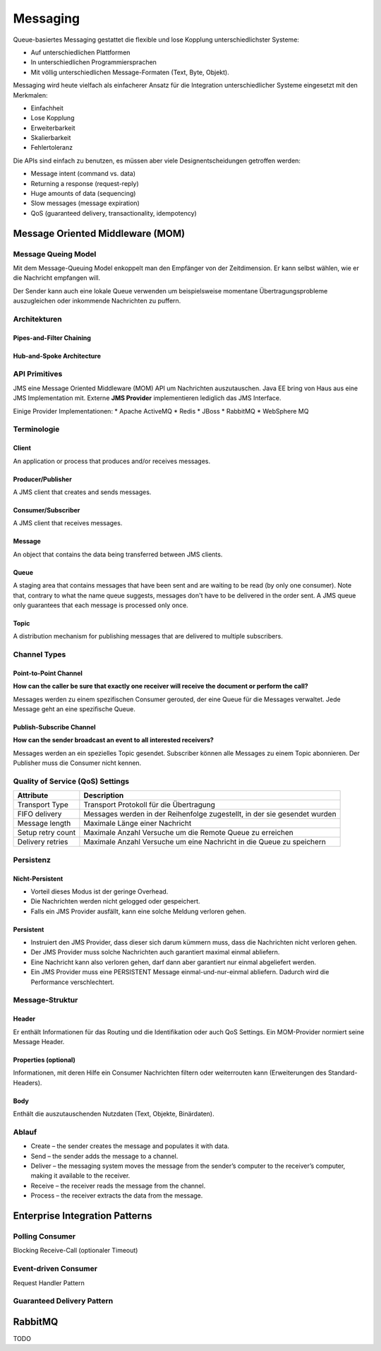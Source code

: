 *********
Messaging
*********

Queue-basiertes Messaging gestattet die flexible und lose Kopplung
unterschiedlichster Systeme:

* Auf unterschiedlichen Plattformen
* In unterschiedlichen Programmiersprachen
* Mit völlig unterschiedlichen Message-Formaten (Text, Byte, Objekt).

Messaging wird heute vielfach als einfacherer Ansatz für die Integration
unterschiedlicher Systeme eingesetzt mit den Merkmalen:

* Einfachheit
* Lose Kopplung
* Erweiterbarkeit
* Skalierbarkeit
* Fehlertoleranz

Die APIs sind einfach zu benutzen, es müssen aber viele
Designentscheidungen getroffen werden:

* Message intent (command vs. data)
* Returning a response (request-reply)
* Huge amounts of data (sequencing)
* Slow messages (message expiration)
* QoS (guaranteed delivery, transactionality, idempotency)

Message Oriented Middleware (MOM)
=================================
.. image:: images/mom-architecture.png

Message Queing Model
--------------------

Mit dem Message-Queuing Model enkoppelt man den Empfänger von der Zeitdimension.
Er kann selbst wählen, wie er die Nachricht empfangen will.

Der Sender kann auch eine lokale Queue verwenden um beispielsweise momentane
Übertragungsprobleme auszugleichen oder inkommende Nachrichten zu puffern.

.. image:: images/time-dimension-decoupled-with-mom.png

Architekturen
-------------

Pipes-and-Filter Chaining
^^^^^^^^^^^^^^^^^^^^^^^^^

.. image:: images/pipes-and-filter-chaining.png

Hub-and-Spoke Architecture
^^^^^^^^^^^^^^^^^^^^^^^^^^

.. image:: images/hub-and-spoke-architecture.png

API Primitives
--------------

=========  ========   ================
Primitive  Blocking   Meaning
=========  ========   ================
PUT        Nein       Nachricht an eine Queue anhängen. 
GET        Ja         Warten bis eine Queue nicht leer ist und erste Message entfernen.
POLL       Nein       Erste Message entfernen wenn die Queue nicht leer ist.
NOTIFY     Nein       Handler wird aufgerufen wenn eine neue Message in der Queue ist.

Java Messaging Service (JMS)
============================
JMS eine Message Oriented Middleware (MOM) API um Nachrichten auszutauschen.
Java EE bring von Haus aus eine JMS Implementation mit.
Externe **JMS Provider** implementieren lediglich
das JMS Interface.

Einige Provider Implementationen:
* Apache ActiveMQ
* Redis
* JBoss
* RabbitMQ
* WebSphere MQ

Terminologie
------------

Client
^^^^^^
An application or process that produces and/or receives messages.

Producer/Publisher
^^^^^^^^^^^^^^^^^^
A JMS client that creates and sends messages.

Consumer/Subscriber
^^^^^^^^^^^^^^^^^^^
A JMS client that receives messages.

Message
^^^^^^^
An object that contains the data being transferred between JMS clients.

Queue
^^^^^
A staging area that contains messages that have been sent and are waiting to be read
(by only one consumer). Note that, contrary to what the name queue suggests,
messages don't have to be delivered in the order sent.
A JMS queue only guarantees that each message is processed only once.

Topic
^^^^^
A distribution mechanism for publishing messages that are delivered
to multiple subscribers.

Channel Types
-------------

Point-to-Point Channel
^^^^^^^^^^^^^^^^^^^^^^
**How can the caller be sure that exactly one receiver will receive the
document or perform the call?**

Messages werden zu einem spezifischen Consumer gerouted, der eine Queue für die
Messages verwaltet. Jede Message geht an eine spezifische Queue.

Publish-Subscribe Channel
^^^^^^^^^^^^^^^^^^^^^^^^^
**How can the sender broadcast an event to all interested receivers?**

Messages werden an ein spezielles Topic gesendet. Subscriber können alle Messages
zu einem Topic abonnieren. Der Publisher muss die Consumer nicht kennen.

Quality of Service (QoS) Settings
---------------------------------

=================  ===========================================
Attribute          Description
=================  ===========================================
Transport Type     Transport Protokoll für die Übertragung
FIFO delivery      Messages werden in der Reihenfolge zugestellt, in der sie gesendet wurden
Message length     Maximale Länge einer Nachricht
Setup retry count  Maximale Anzahl Versuche um die Remote Queue zu erreichen
Delivery retries   Maximale Anzahl Versuche um eine Nachricht in die Queue zu speichern
=================  ===========================================

Persistenz
----------

Nicht-Persistent
^^^^^^^^^^^^^^^^
* Vorteil dieses Modus ist der geringe Overhead.
* Die Nachrichten werden nicht gelogged oder gespeichert.
* Falls ein JMS Provider ausfällt, kann eine solche Meldung verloren gehen.

Persistent
^^^^^^^^^^
* Instruiert den JMS Provider, dass dieser sich darum kümmern muss, dass die
  Nachrichten nicht verloren gehen.
* Der JMS Provider muss solche Nachrichten auch garantiert maximal einmal
  abliefern.
* Eine Nachricht kann also verloren gehen, darf dann aber garantiert nur einmal
  abgeliefert werden.
* Ein JMS Provider muss eine PERSISTENT Message einmal-und-nur-einmal
  abliefern. Dadurch wird die Performance verschlechtert.

Message-Struktur
----------------

Header
^^^^^^
Er enthält Informationen für das Routing und die Identifikation oder auch QoS Settings.
Ein MOM-Provider normiert seine Message Header.

Properties (optional)
^^^^^^^^^^^^^^^^^^^^^
Informationen, mit
deren Hilfe ein Consumer Nachrichten filtern oder weiterrouten kann
(Erweiterungen des Standard-Headers).

Body
^^^^
Enthält die auszutauschenden Nutzdaten (Text, Objekte, Binärdaten).

Ablauf
------

.. image:: images/messaging-process.png

* Create – the sender creates the message and populates it with data.
* Send – the sender adds the message to a channel.
* Deliver – the messaging system moves the message from the sender’s
  computer to the receiver’s computer, making it available to the receiver.
* Receive – the receiver reads the message from the channel.
* Process – the receiver extracts the data from the message.

Enterprise Integration Patterns
===============================

Polling Consumer
----------------
Blocking Receive-Call (optionaler Timeout)

.. image:: images/blocking-receive-call.png

Event-driven Consumer
---------------------
Request Handler Pattern

.. image:: images/request-handler-pattern.png

Guaranteed Delivery Pattern
---------------------------


RabbitMQ
========


TODO

